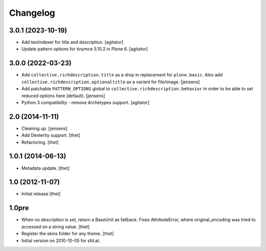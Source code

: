 Changelog
=========

3.0.1 (2023-10-19)
------------------

- Add textindexer for title and description.
  [agitator]

- Update pattern options for tinymce 5.10.2 in Plone 6.
  [agitator]


3.0.0 (2022-03-23)
------------------

- Add ``collective.richdescription.title`` as a drop in replacement for ``plone.basic``.
  Also add ``collective.richdescription.optionaltitle`` as a variant for file/image.
  [jensens]

- Add patchable ``PATTERN_OPTIONS`` global to ``collective.richdescription.behavior`` in order to be able to set reduced options here (default).
  [jensens]

- Python 3 compatibility - remove Archetypes support.
  [agitator]


2.0 (2014-11-11)
----------------

- Cleaning up.
  [jensens]

- Add Dexterity support.
  [thet]

- Refactoring.
  [thet]

1.0.1 (2014-06-13)
------------------

- Metadata update.
  [thet]

1.0 (2012-11-07)
----------------

- Initial release
  [thet]

1.0pre
------

- When no description is set, return a BaseUnit as fallback. Fixes
  AttributeError, where original_encoding was tried to accessed on a string
  value.
  [thet]

- Register the skins folder for any theme.
  [thet]

- Initial version on 2010-10-05 for sfd.at.
